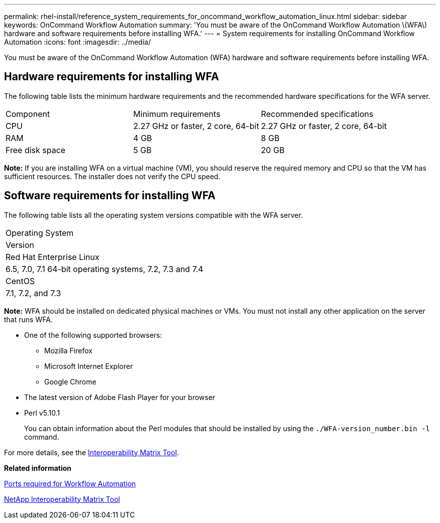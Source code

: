---
permalink: rhel-install/reference_system_requirements_for_oncommand_workflow_automation_linux.html
sidebar: sidebar
keywords: OnCommand Workflow Automation
summary: 'You must be aware of the OnCommand Workflow Automation \(WFA\) hardware and software requirements before installing WFA.'
---
= System requirements for installing OnCommand Workflow Automation
:icons: font
:imagesdir: ../media/

You must be aware of the OnCommand Workflow Automation (WFA) hardware and software requirements before installing WFA.

== Hardware requirements for installing WFA

The following table lists the minimum hardware requirements and the recommended hardware specifications for the WFA server.

|===
| Component| Minimum requirements| Recommended specifications
a|
CPU
a|
2.27 GHz or faster, 2 core, 64-bit
a|
2.27 GHz or faster, 2 core, 64-bit
a|
RAM
a|
4 GB
a|
8 GB
a|
Free disk space
a|
5 GB
a|
20 GB
|===
*Note:* If you are installing WFA on a virtual machine (VM), you should reserve the required memory and CPU so that the VM has sufficient resources. The installer does not verify the CPU speed.

== Software requirements for installing WFA

The following table lists all the operating system versions compatible with the WFA server.

|===
a|
Operating System
a|
Version
a|
Red Hat Enterprise Linux
a|
6.5, 7.0, 7.1 64-bit operating systems, 7.2, 7.3 and 7.4
a|
CentOS
a|
7.1, 7.2, and 7.3
|===
*Note:* WFA should be installed on dedicated physical machines or VMs. You must not install any other application on the server that runs WFA.

* One of the following supported browsers:
 ** Mozilla Firefox
 ** Microsoft Internet Explorer
 ** Google Chrome
* The latest version of Adobe Flash Player for your browser
* Perl v5.10.1
+
You can obtain information about the Perl modules that should be installed by using the `./WFA-version_number.bin -l` command.

For more details, see the https://mysupport.netapp.com/matrix/[Interoperability Matrix Tool].

*Related information*

xref:reference_ports_required_for_oncommand_workflow_automation.adoc[Ports required for Workflow Automation]

http://mysupport.netapp.com/matrix[NetApp Interoperability Matrix Tool]
